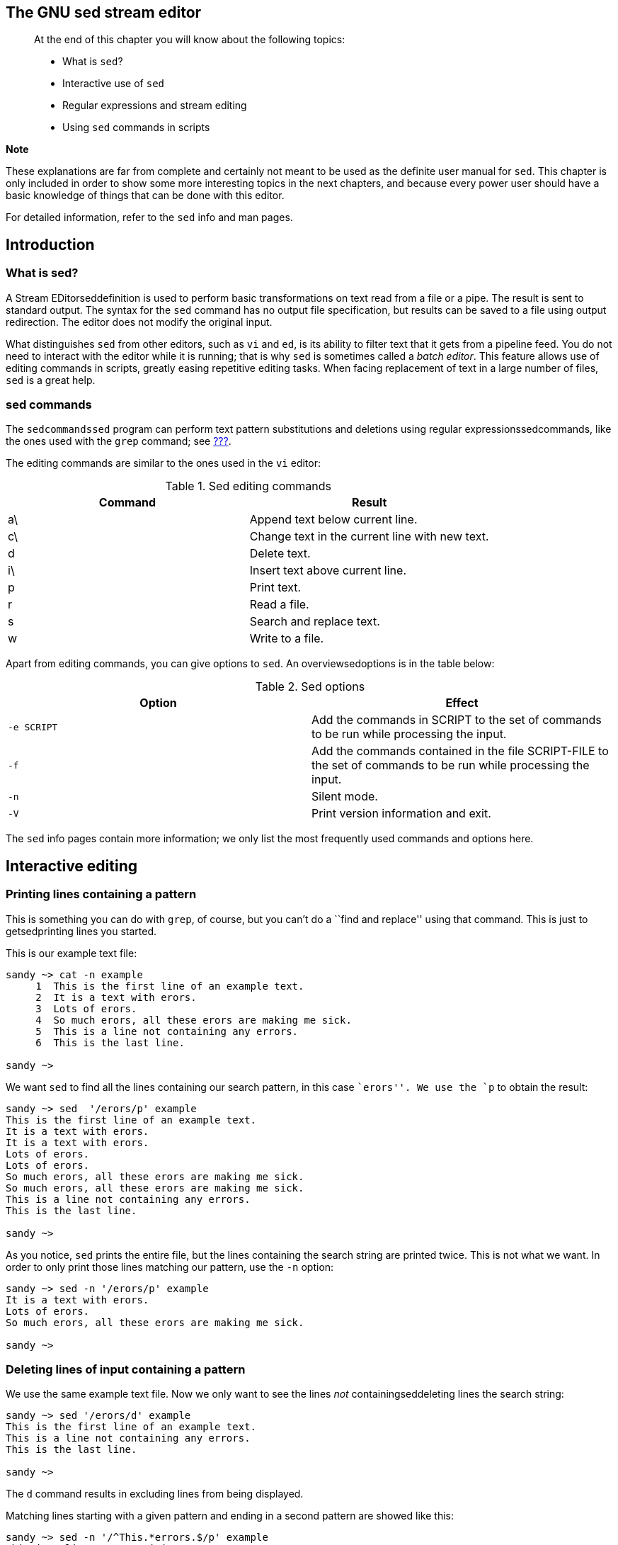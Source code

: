 [[chap_05]]
The GNU sed stream editor
-------------------------

____________________________________________________________________________________________________________________________________________________________________________________________________________________________________________________________________________________________________________________________
--
At the end of this chapter you will know about the following topics:

* What is `sed`?
* Interactive use of `sed`
* Regular expressions and stream editing
* Using `sed` commands in scripts

____________________________________________________________________________________________________________________________________________________________________________________________________________________________________________________________________________________________________________________________
*Note*

These explanations are far from complete and certainly not meant to be
used as the definite user manual for `sed`. This chapter is only
included in order to show some more interesting topics in the next
chapters, and because every power user should have a basic knowledge of
things that can be done with this editor.

For detailed information, refer to the `sed` info and man pages.
____________________________________________________________________________________________________________________________________________________________________________________________________________________________________________________________________________________________________________________________

--
____________________________________________________________________________________________________________________________________________________________________________________________________________________________________________________________________________________________________________________________

[[sect_05_01]]
Introduction
------------

[[sect_05_01_01]]
What is sed?
~~~~~~~~~~~~

A Stream EDitorseddefinition is used to perform basic transformations on
text read from a file or a pipe. The result is sent to standard output.
The syntax for the `sed` command has no output file specification, but
results can be saved to a file using output redirection. The editor does
not modify the original input.

What distinguishes `sed` from other editors, such as `vi` and `ed`, is
its ability to filter text that it gets from a pipeline feed. You do not
need to interact with the editor while it is running; that is why `sed`
is sometimes called a _batch editor_. This feature allows use of editing
commands in scripts, greatly easing repetitive editing tasks. When
facing replacement of text in a large number of files, `sed` is a great
help.

[[sect_05_01_02]]
sed commands
~~~~~~~~~~~~

The `sedcommandssed` program can perform text pattern substitutions and
deletions using regular expressionssedcommands, like the ones used with
the `grep` command; see link:#sect_04_02[???].

The editing commands are similar to the ones used in the `vi` editor:

.Sed editing commands
[cols=",",options="header",]
|==================================================
|Command |Result
|a\ |Append text below current line.
|c\ |Change text in the current line with new text.
|d |Delete text.
|i\ |Insert text above current line.
|p |Print text.
|r |Read a file.
|s |Search and replace text.
|w |Write to a file.
|==================================================

Apart from editing commands, you can give options to `sed`. An
overviewsedoptions is in the table below:

.Sed options
[cols=",",options="header",]
|=======================================================================
|Option |Effect
|`-e SCRIPT` |Add the commands in SCRIPT to the set of commands to be
run while processing the input.

|`-f` |Add the commands contained in the file SCRIPT-FILE to the set of
commands to be run while processing the input.

|`-n` |Silent mode.

|`-V` |Print version information and exit.
|=======================================================================

The `sed` info pages contain more information; we only list the most
frequently used commands and options here.

[[sect_05_02]]
Interactive editing
-------------------

[[sect_05_02_01]]
Printing lines containing a pattern
~~~~~~~~~~~~~~~~~~~~~~~~~~~~~~~~~~~

This is something you can do with `grep`, of course, but you can't do a
``find and replace'' using that command. This is just to getsedprinting
lines you started.

This is our example text file:

....
sandy ~> cat -n example
     1  This is the first line of an example text.
     2  It is a text with erors.
     3  Lots of erors.
     4  So much erors, all these erors are making me sick.
     5  This is a line not containing any errors.
     6  This is the last line.

sandy ~>
....

We want `sed` to find all the lines containing our search pattern, in
this case ``erors''. We use the `p` to obtain the result:

....
sandy ~> sed  '/erors/p' example
This is the first line of an example text.
It is a text with erors.
It is a text with erors.
Lots of erors.
Lots of erors.
So much erors, all these erors are making me sick.
So much erors, all these erors are making me sick.
This is a line not containing any errors.
This is the last line.

sandy ~>
....

As you notice, `sed` prints the entire file, but the lines containing
the search string are printed twice. This is not what we want. In order
to only print those lines matching our pattern, use the `-n` option:

....
sandy ~> sed -n '/erors/p' example
It is a text with erors.
Lots of erors.
So much erors, all these erors are making me sick.

sandy ~>
....

[[sect_05_02_02]]
Deleting lines of input containing a pattern
~~~~~~~~~~~~~~~~~~~~~~~~~~~~~~~~~~~~~~~~~~~~

We use the same example text file. Now we only want to see the lines
_not_ containingseddeleting lines the search string:

....
sandy ~> sed '/erors/d' example
This is the first line of an example text.
This is a line not containing any errors.
This is the last line.

sandy ~>
....

The `d` command results in excluding lines from being displayed.

Matching lines starting with a given pattern and ending in a second
pattern are showed like this:

....
sandy ~> sed -n '/^This.*errors.$/p' example
This is a line not containing any errors.

sandy ~>
....

Note that the last dot needs to be escaped in order to actually match.
In our example the expression just matches any character, including the
last dot.

[[sect_05_02_03]]
Ranges of lines
~~~~~~~~~~~~~~~

This time we want to take out the lines containing the errors. In the
example these are lines 2 to 4. Specify this rangesedranges of lines to
address, together with the `d` command:

....
sandy ~> sed '2,4d' example
This is the first line of an example text.
This is a line not containing any errors.
This is the last line.

sandy ~>
....

To print the file starting from a certain line until the end of the
file, use a command similar to this:

....
sandy ~> sed '3,$d' example
This is the first line of an example text.
It is a text with erors.

sandy ~>
....

This only prints the first two lines of the example file.

The following command prints the first line containing the pattern ``a
text'', up to and including the next line containing the pattern ``a
line'':

....
sandy ~> sed -n '/a text/,/This/p' example
It is a text with erors.
Lots of erors.
So much erors, all these erors are making me sick.
This is a line not containing any errors.

sandy ~>
....

[[sect_05_02_04]]
Find and replace with sed
~~~~~~~~~~~~~~~~~~~~~~~~~

In the example file, we will now search and replacesedfind and replace
the errors instead of only (de)selecting the lines containing the search
string.

....
sandy ~> sed 's/erors/errors/' example
This is the first line of an example text.
It is a text with errors.
Lots of errors.
So much errors, all these erors are making me sick.
This is a line not containing any errors.
This is the last line.

sandy ~>
....

As you can see, this is not exactly the desired effect: in line 4, only
the first occurrence of the search string has been replaced, and there
is still an 'eror' left. Use the `g` command to indicate to `sed` that
it should examine the entire line instead of stopping at the first
occurrence of your string:

....
sandy ~> sed 's/erors/errors/g' example
This is the first line of an example text.
It is a text with errors.
Lots of errors.
So much errors, all these errors are making me sick.
This is a line not containing any errors.
This is the last line.

sandy ~>
....

To insert a string at the beginning of each line of a file, for instance
for quoting:

....
sandy ~> sed 's/^/> /' example
> This is the first line of an example text.
> It is a text with erors.
> Lots of erors.
> So much erors, all these erors are making me sick.
> This is a line not containing any errors.
> This is the last line.

sandy ~>
....

Insert some string at the end of each line:

....
sandy ~> sed 's/$/EOL/' example
This is the first line of an example text.EOL
It is a text with erors.EOL
Lots of erors.EOL
So much erors, all these erors are making me sick.EOL
This is a line not containing any errors.EOL
This is the last line.EOL

sandy ~>
....

Multiple find and replace commands are separated with individual `-e`
options:

....
sandy ~> sed -e 's/erors/errors/g' -e 's/last/final/g' example
This is the first line of an example text.
It is a text with errors.
Lots of errors.
So much errors, all these errors are making me sick.
This is a line not containing any errors.
This is the final line.

sandy ~>
....

Keep in mind that by default `sed` prints its results to the standard
output, most likely your terminal window. If you want to save the
outputsedsave output to a file, redirect it:

sed

option

'some/expression'

file_to_process

>

sed_output_in_a_file

_____________________________________________________________________________________________________________________________________________________________________________________________________________________________________________
*Tip*

Plenty of `sed` examples can be found in the startup scripts for your
machine, which are usually in `/etc/init.d` or `/etc/rc.d/init.d`.
Change into the directory containing the initscripts on your system and
issue the following command:

grep

sed

*
_____________________________________________________________________________________________________________________________________________________________________________________________________________________________________________

[[sect_05_03]]
Non-interactive editing
-----------------------

[[sect_05_03_01]]
Reading sed commands from a file
~~~~~~~~~~~~~~~~~~~~~~~~~~~~~~~~

Multiple `sed` commands can be put in a file and executed
usingsednon-interactive editing the `-f` option. When creating such a
file, make sure that:

* No trailing white spaces exist at the end of lines.
* No quotes are used.
* When entering text to add or replace, all except the last line end in
a backslash.

[[sect_05_03_02]]
Writing output files
~~~~~~~~~~~~~~~~~~~~

Writing output is done using the output redirectionsedoutput files
operator `>`. This is an example scriptsedexample script used to create
very simple HTML files from plain text files.

....
sandy ~> cat script.sed
1i\
<html>\
<head><title>sed generated html</title></head>\
<body bgcolor="#ffffff">\
<pre>
$a\
</pre>\
</body>\
</html>

sandy ~> cat txt2html.sh
#!/bin/bash

# This is a simple script that you can use for converting text into HTML.
# First we take out all newline characters, so that the appending only happens
# once, then we replace the newlines.

echo "converting $1..."

SCRIPT="/home/sandy/scripts/script.sed"
NAME="$1"
TEMPFILE="/var/tmp/sed.$PID.tmp"
sed "s/\n/^M/" $1 | sed -f $SCRIPT | sed "s/^M/\n/" > $TEMPFILE
mv $TEMPFILE $NAME

echo "done."

sandy ~>
....

`$1` holds the first argument to a given command, in this case the name
of the file to convert:

....
sandy ~> cat test
line1
line2
line3
....

More on positional parameters in link:#chap_07[???].

....
sandy ~> txt2html.sh test
converting test...
done.

sandy ~> cat test
<html>
<head><title>sed generated html</title></head>
<body bgcolor="#ffffff">
<pre>
line1
line2
line3
</pre>
</body>
</html>

sandy ~>
....

This is not really how it is done; this example just demonstrates `sed`
capabilities. See link:#sect_06_03[???] for a more decent solution to
this problem, using `awk` _BEGIN_ and _END_ constructs.

__________________________________________________________________________________________________________________________________________________
*Note*

Advanced editors, supporting syntax highlighting, can recognize `sed`
syntax. This can be a great help if you tend to forget backslashes and
such.
__________________________________________________________________________________________________________________________________________________

[[sect_05_04]]
Summary
-------

The `sed` stream editor is a powerful command line tool, which can
handle streams of data: it can take input lines from a pipe. This makes
it fit for non-interactive use. The `sed` editor uses `vi`-like commands
and accepts regular expressions.

The `sed` tool can read commands from the command line or from a script.
It is often used to perform find-and-replace actions on lines containing
a pattern.

[[sect_05_05]]
Exercises
---------

These exercises are meant to further demonstrate what `sed` can do.

1.  Print a list of files in your `scripts` directory, ending in
``.sh''. Mind that you might have to unalias `ls`. Put the result in a
temporary file.
2.  Make a list of files in `/usr/bin` that have the letter ``a'' as the
second character. Put the result in a temporary file.
3.  Delete the first 3 lines of each temporary file.
4.  Print to standard output only the lines containing the pattern
``an''.
5.  Create a file holding `sed` commands to perform the previous two
tasks. Add an extra command to this file that adds a string like ``***
This might have something to do with man and man pages ***'' in the line
preceding every occurence of the string ``man''. Check the results.
6.  A long listing of the root directory, `/`, is used for input. Create
a file holding `sed` commands that check for symbolic links and plain
files. If a file is a symbolic link, precede it with a line like
``--This is a symlink--''. If the file is a plain file, add a string on
the same line, adding a comment like ``<--- this is a plain file''.
7.  Create a script that shows lines containing trailing white spaces
from a file. This script should use a `sed` script and show sensible
information to the user.
